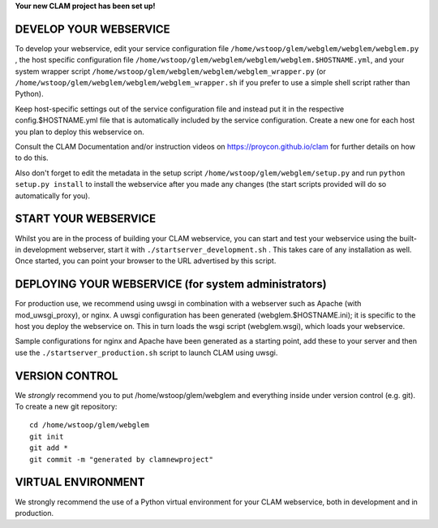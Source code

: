 
**Your new CLAM project has been set up!**

DEVELOP YOUR WEBSERVICE
----------------------------

To develop your webservice, edit your service configuration file ``/home/wstoop/glem/webglem/webglem/webglem.py`` , the host specific
configuration file ``/home/wstoop/glem/webglem/webglem/webglem.$HOSTNAME.yml``, and your system wrapper script
``/home/wstoop/glem/webglem/webglem/webglem_wrapper.py`` (or ``/home/wstoop/glem/webglem/webglem/webglem_wrapper.sh`` if you prefer to use a simple shell script
rather than Python).

Keep host-specific settings out of the service configuration file and instead put it in the respective
config.$HOSTNAME.yml file that is automatically included by the service configuration. Create a new one for each host
you plan to deploy this webservice on.

Consult the CLAM Documentation and/or instruction videos on
https://proycon.github.io/clam for further details on how to do this.

Also don't forget to edit the metadata in the setup script ``/home/wstoop/glem/webglem/setup.py`` and run ``python setup.py install`` to install the webservice after you made any changes (the start scripts provided will do so automatically for you).

START YOUR WEBSERVICE
-------------------------

Whilst you are in the process of building your CLAM webservice, you can start
and test your webservice using the built-in development webserver, start it
with ``./startserver_development.sh`` . This takes care of any installation as well.
Once started, you can point your browser to the URL advertised by this script.


DEPLOYING YOUR WEBSERVICE (for system administrators)
-------------------------------------------------------

For production use, we recommend using uwsgi in combination with a webserver
such as Apache (with mod_uwsgi_proxy), or nginx. A uwsgi configuration has been generated (webglem.$HOSTNAME.ini); it is specific
to the host you deploy the webservice on. This in turn loads the wsgi script (webglem.wsgi), which loads your webservice.

Sample configurations for nginx and Apache have been generated as a starting point, add these to your server and then use the
``./startserver_production.sh`` script to launch CLAM using uwsgi.

VERSION CONTROL
-----------------

We *strongly* recommend you to put /home/wstoop/glem/webglem and everything inside under version control (e.g. git).
To create a new git repository::

    cd /home/wstoop/glem/webglem
    git init
    git add *
    git commit -m "generated by clamnewproject"

VIRTUAL ENVIRONMENT
--------------------

We strongly recommend the use of a Python virtual environment for your CLAM webservice, both in development and in production.
